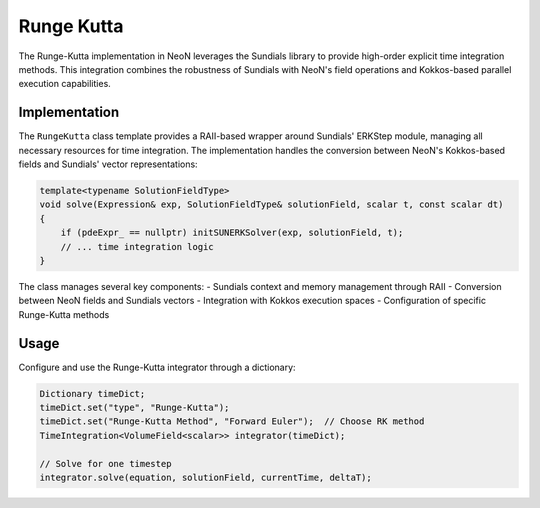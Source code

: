 .. _timeIntegration_rungeKutta:

Runge Kutta
===========

The Runge-Kutta implementation in NeoN leverages the Sundials library to provide high-order explicit time integration methods.
This integration combines the robustness of Sundials with NeoN's field operations and Kokkos-based parallel execution capabilities.

Implementation
-------------

The ``RungeKutta`` class template provides a RAII-based wrapper around Sundials' ERKStep module, managing all necessary resources for time integration.
The implementation handles the conversion between NeoN's Kokkos-based fields and Sundials' vector representations:

.. code-block:: cpp

    template<typename SolutionFieldType>
    void solve(Expression& exp, SolutionFieldType& solutionField, scalar t, const scalar dt)
    {
        if (pdeExpr_ == nullptr) initSUNERKSolver(exp, solutionField, t);
        // ... time integration logic
    }

The class manages several key components:
- Sundials context and memory management through RAII
- Conversion between NeoN fields and Sundials vectors
- Integration with Kokkos execution spaces
- Configuration of specific Runge-Kutta methods

Usage
-----

Configure and use the Runge-Kutta integrator through a dictionary:

.. code-block:: cpp

    Dictionary timeDict;
    timeDict.set("type", "Runge-Kutta");
    timeDict.set("Runge-Kutta Method", "Forward Euler");  // Choose RK method
    TimeIntegration<VolumeField<scalar>> integrator(timeDict);

    // Solve for one timestep
    integrator.solve(equation, solutionField, currentTime, deltaT);
